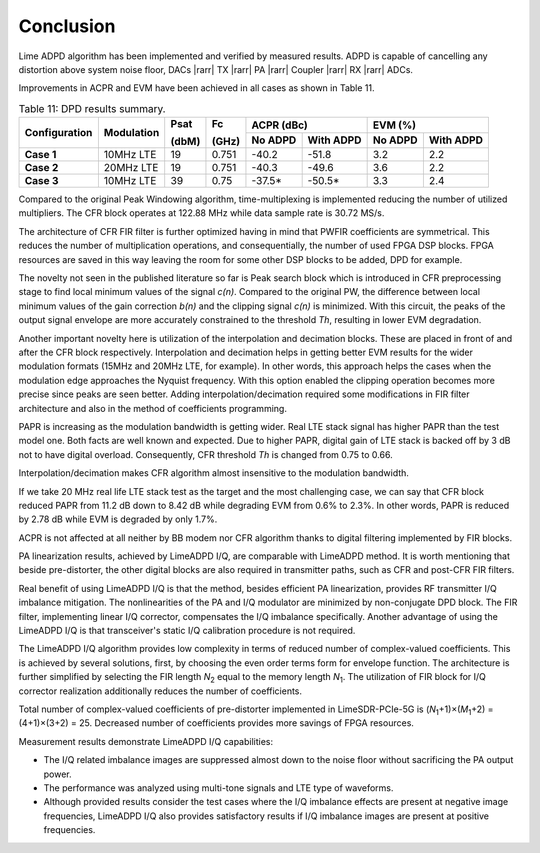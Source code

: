 Conclusion
==========

Lime ADPD algorithm has been implemented and verified by measured results.
ADPD is capable of cancelling any distortion above system noise floor, 
DACs |rarr| TX |rarr| PA |rarr| Coupler |rarr| RX |rarr| ADCs. 

Improvements in ACPR and EVM have been achieved in all cases as shown in Table
11.

.. table:: Table 11: DPD results summary.

   +-------------+----------+------+-----+------------------+------------------+
   |Configuration|Modulation|Psat  |Fc   |ACPR (dBc)        | EVM (%)          |
   |             |          |      |     +--------+---------+--------+---------+
   |             |          |(dbM) |(GHz)|No ADPD |With ADPD|No ADPD |With ADPD|
   +=============+==========+======+=====+========+=========+========+=========+
   | **Case 1**  |10MHz LTE | 19   |0.751| -40.2  | -51.8   | 3.2    | 2.2     |
   +-------------+----------+------+-----+--------+---------+--------+---------+
   | **Case 2**  |20MHz LTE | 19   |0.751| -40.3  | -49.6   | 3.6    | 2.2     |
   +-------------+----------+------+-----+--------+---------+--------+---------+
   | **Case 3**  |10MHz LTE | 39   |0.75 | -37.5* | -50.5*  | 3.3    | 2.4     |
   +-------------+----------+------+-----+--------+---------+--------+---------+
      
Compared to the original Peak Windowing algorithm, time-multiplexing is
implemented reducing the number of utilized multipliers. The CFR block operates
at 122.88 MHz while data sample rate is 30.72 MS/s. 

The architecture of CFR FIR filter is further optimized having in mind that
PWFIR coefficients are symmetrical. This reduces the number of multiplication
operations, and consequentially, the number of used FPGA DSP blocks. FPGA
resources are saved in this way leaving the room for some other DSP blocks to be
added, DPD for example.

The novelty not seen in the published literature so far is Peak search block
which is introduced in CFR preprocessing stage to find local minimum values of
the signal *c(n)*. Compared to the original PW, the difference between local
minimum values of the gain correction *b(n)* and the clipping signal *c(n)* is
minimized. With this circuit, the peaks of the output signal envelope are more
accurately constrained to the threshold *Th*, resulting in lower EVM degradation.

Another important novelty here is utilization of the interpolation and
decimation blocks. These are placed in front of and after the CFR block
respectively. Interpolation and decimation helps in getting better EVM results
for the wider modulation formats (15MHz and 20MHz LTE, for example). In other
words, this approach helps the cases when the modulation edge approaches the
Nyquist frequency. With this option enabled the clipping operation becomes more
precise since peaks are seen better. Adding interpolation/decimation required
some modifications in FIR filter architecture and also in the method of
coefficients programming.

PAPR is increasing as the modulation bandwidth is getting wider. Real LTE stack
signal has higher PAPR than the test model one. Both facts are well known and
expected. Due to higher PAPR, digital gain of LTE stack is backed off by 3 dB
not to have digital overload. Consequently, CFR threshold *Th* is changed from
0.75 to 0.66.

Interpolation/decimation makes CFR algorithm almost insensitive to the
modulation bandwidth. 

If we take 20 MHz real life LTE stack test as the target and the most
challenging case, we can say that CFR block reduced PAPR from 11.2 dB down to
8.42 dB while degrading EVM from 0.6% to 2.3%. In other words, PAPR is reduced
by 2.78 dB while EVM is degraded by only 1.7%.

ACPR is not affected at all neither by BB modem nor CFR algorithm thanks to
digital filtering implemented by FIR blocks.

PA linearization results, achieved by LimeADPD I/Q, are comparable with LimeADPD 
method. It is worth mentioning that beside pre-distorter, the other digital blocks 
are also required in transmitter paths, such as CFR and post-CFR FIR filters.

Real benefit of using LimeADPD I/Q is that the method, besides efficient PA linearization, 
provides RF transmitter I/Q imbalance mitigation.
The nonlinearities of the PA and I/Q modulator are minimized by non-conjugate DPD block. 
The FIR filter, implementing linear I/Q corrector, compensates the I/Q imbalance specifically.
Another advantage of using the LimeADPD I/Q is that transceiver's static I/Q calibration 
procedure is not required. 

The LimeADPD I/Q algorithm provides low complexity in terms of reduced number of 
complex-valued coefficients. This is achieved by several solutions, 
first, by choosing the even order terms form for envelope function. 
The architecture is further simplified by selecting 
the FIR length *N*\ :sub:`2`\  equal to the memory length *N*\ :sub:`1`\. 
The utilization of FIR block for I/Q corrector realization additionally 
reduces the number of coefficients. 

Total number of complex-valued coefficients of pre-distorter implemented in LimeSDR-PCIe-5G
is (*N*\ :sub:`1`\+1)×(*M*\ :sub:`1`\ +2) = (4+1)×(3+2) = 25. 
Decreased number of coefficients provides more savings of FPGA resources. 

Measurement results demonstrate LimeADPD I/Q capabilities:

* The I/Q related imbalance images are suppressed almost down to the noise floor without
  sacrificing the PA output power. 
* The performance was analyzed using multi-tone signals and LTE type of waveforms.
* Although provided results consider the test cases where the I/Q imbalance effects are present at negative image frequencies,
  LimeADPD I/Q also provides satisfactory results if I/Q imbalance images are present at positive frequencies. 

